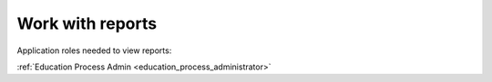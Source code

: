 Work with reports
==================

Application roles needed to view reports: 

:ref:`Education Process Admin <education_process_administrator>`
